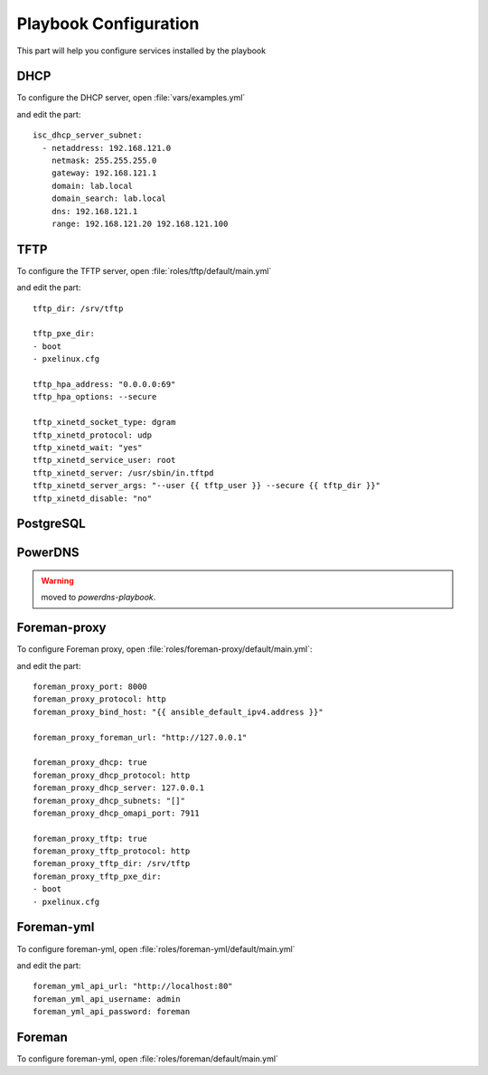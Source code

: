 .. role:: bash(code)
   :language: bash
Playbook Configuration
======================

This part will help you configure services installed by the playbook


DHCP
-----

To configure the DHCP server, open :file:`vars/examples.yml`

and edit the part:
::

      isc_dhcp_server_subnet:
        - netaddress: 192.168.121.0
          netmask: 255.255.255.0
          gateway: 192.168.121.1
          domain: lab.local
          domain_search: lab.local
          dns: 192.168.121.1
          range: 192.168.121.20 192.168.121.100


TFTP
-----

To configure the TFTP server, open :file:`roles/tftp/default/main.yml`

and edit the part:
::

      tftp_dir: /srv/tftp

      tftp_pxe_dir:
      - boot
      - pxelinux.cfg

      tftp_hpa_address: "0.0.0.0:69"
      tftp_hpa_options: --secure

      tftp_xinetd_socket_type: dgram
      tftp_xinetd_protocol: udp
      tftp_xinetd_wait: "yes"
      tftp_xinetd_service_user: root
      tftp_xinetd_server: /usr/sbin/in.tftpd
      tftp_xinetd_server_args: "--user {{ tftp_user }} --secure {{ tftp_dir }}"
      tftp_xinetd_disable: "no"
       

PostgreSQL
-----------

.. todo:: Edit PostgreSQL conf

PowerDNS
---------

.. warning:: .. deprecated:: 1.0
                moved to *powerdns-playbook*.


Foreman-proxy
-------------

To configure Foreman proxy, open :file:`roles/foreman-proxy/default/main.yml`:

and edit the part:
::

      foreman_proxy_port: 8000
      foreman_proxy_protocol: http
      foreman_proxy_bind_host: "{{ ansible_default_ipv4.address }}"

      foreman_proxy_foreman_url: "http://127.0.0.1"

      foreman_proxy_dhcp: true
      foreman_proxy_dhcp_protocol: http
      foreman_proxy_dhcp_server: 127.0.0.1
      foreman_proxy_dhcp_subnets: "[]"
      foreman_proxy_dhcp_omapi_port: 7911

      foreman_proxy_tftp: true
      foreman_proxy_tftp_protocol: http
      foreman_proxy_tftp_dir: /srv/tftp
      foreman_proxy_tftp_pxe_dir:
      - boot
      - pxelinux.cfg


Foreman-yml
------------

To configure foreman-yml, open :file:`roles/foreman-yml/default/main.yml`

and edit the part:
::

      foreman_yml_api_url: "http://localhost:80"
      foreman_yml_api_username: admin
      foreman_yml_api_password: foreman 


Foreman
-------

To configure foreman-yml, open :file:`roles/foreman/default/main.yml`
